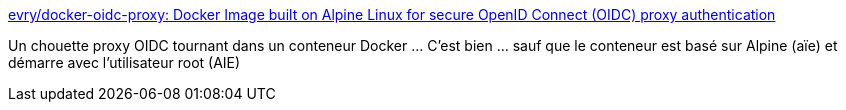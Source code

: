 :jbake-type: post
:jbake-status: published
:jbake-title: evry/docker-oidc-proxy: Docker Image built on Alpine Linux for secure OpenID Connect (OIDC) proxy authentication
:jbake-tags: docker,openid,proxy,nginx,_mois_juil.,_année_2019
:jbake-date: 2019-07-05
:jbake-depth: ../
:jbake-uri: shaarli/1562330780000.adoc
:jbake-source: https://nicolas-delsaux.hd.free.fr/Shaarli?searchterm=https%3A%2F%2Fgithub.com%2Fevry%2Fdocker-oidc-proxy&searchtags=docker+openid+proxy+nginx+_mois_juil.+_ann%C3%A9e_2019
:jbake-style: shaarli

https://github.com/evry/docker-oidc-proxy[evry/docker-oidc-proxy: Docker Image built on Alpine Linux for secure OpenID Connect (OIDC) proxy authentication]

Un chouette proxy OIDC tournant dans un conteneur Docker ... C'est bien ... sauf que le conteneur est basé sur Alpine (aïe) et démarre avec l'utilisateur root (AIE)
